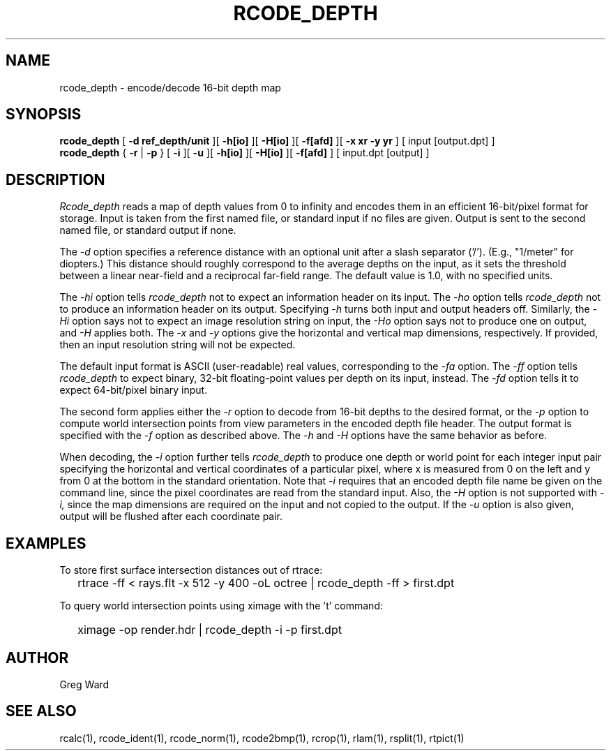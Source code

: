 .\" RCSid "$Id: rcode_depth.1,v 1.5 2022/03/15 04:41:45 greg Exp $"
.TH RCODE_DEPTH 1 7/19/2019 RADIANCE
.SH NAME
rcode_depth - encode/decode 16-bit depth map
.SH SYNOPSIS
.B rcode_depth
[
.B "-d ref_depth/unit"
][
.B \-h[io]
][
.B \-H[io]
][
.B \-f[afd]
][
.B "-x xr -y yr"
]
[
input
[output.dpt]
]
.br
.B rcode_depth
{
.B \-r
|
.B \-p
}
[
.B \-i
][
.B \-u
][
.B \-h[io]
][
.B \-H[io]
][
.B \-f[afd]
]
[
input.dpt
[output]
]
.SH DESCRIPTION
.I Rcode_depth
reads a map of depth values from 0 to infinity
and encodes them in an efficient 16-bit/pixel format for storage.
Input is taken from the first named file, or standard input if no
files are given.
Output is sent to the second named file, or standard output if none.
.PP
The
.I \-d
option specifies a reference distance with an optional unit
after a slash separator ('/').
(E.g., "1/meter" for diopters.)\0
This distance should roughly correspond to the average
depths on the input, as it sets the threshold between a linear
near-field and a reciprocal far-field range.
The default value is 1.0, with no specified units.
.PP
The
.I \-hi
option tells
.I rcode_depth
not to expect an information header on its input.
The
.I \-ho
option tells
.I rcode_depth
not to produce an information header on its output.
Specifying
.I \-h
turns both input and output headers off.
Similarly, the
.I \-Hi
option says not to expect an image resolution string on input, the
.I \-Ho
option says not to produce one on output, and
.I \-H
applies both.
The
.I \-x
and
.I \-y
options give the horizontal and vertical map dimensions, respectively.
If provided, then an input resolution string will not be expected.
.PP
The default input format is ASCII (user-readable) real values,
corresponding to the
.I \-fa
option.
The
.I \-ff
option tells
.I rcode_depth
to expect binary, 32-bit floating-point values per
depth on its input, instead.
The
.I \-fd
option tells it to expect 64-bit/pixel binary input.
.PP
The second form applies either the
.I \-r
option to decode from 16-bit depths to the desired format, or the
.I \-p
option to compute world intersection points from
view parameters in the encoded depth file header.
The output format is specified with the
.I \-f
option as described above.
The 
.I \-h
and
.I \-H
options have the same behavior as before.
.PP
When decoding, the
.I \-i
option further tells
.I rcode_depth
to produce one depth or world point
for each integer input pair specifying
the horizontal and vertical coordinates of a particular pixel,
where x is measured from 0 on the left and y from 0 at the bottom
in the standard orientation.
Note that
.I \-i
requires that an encoded depth file name be given on the command
line, since the pixel coordinates are read from the standard input.
Also, the
.I \-H
option is not supported with
.I \-i,
since the map dimensions are required on the
input and not copied to the output.
If the
.I \-u
option is also given, output will be flushed after each coordinate pair.
.SH EXAMPLES
To store first surface intersection distances out of rtrace:
.IP "" .2i
rtrace -ff < rays.flt -x 512 -y 400 -oL octree | rcode_depth -ff > first.dpt
.PP
To query world intersection points using ximage with the 't' command:
.IP "" .2i
ximage -op render.hdr | rcode_depth -i -p first.dpt
.SH AUTHOR
Greg Ward
.SH "SEE ALSO"
rcalc(1), rcode_ident(1), rcode_norm(1), rcode2bmp(1),
rcrop(1), rlam(1), rsplit(1), rtpict(1)
